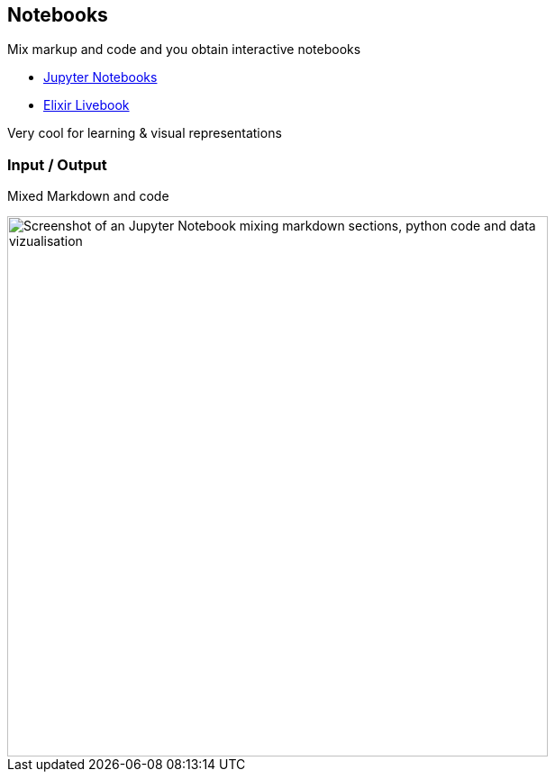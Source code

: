 
== Notebooks

Mix markup and code and you obtain interactive notebooks

* https://jupyter.org/[Jupyter Notebooks]
* https://livebook.dev/[Elixir Livebook]

[.notes]
--
Very cool for learning & visual representations
--

=== Input / Output

Mixed Markdown and code

image::assets/jupyter-notebook.png[width=600,alt="Screenshot of an Jupyter Notebook mixing markdown sections, python code and data vizualisation"]
